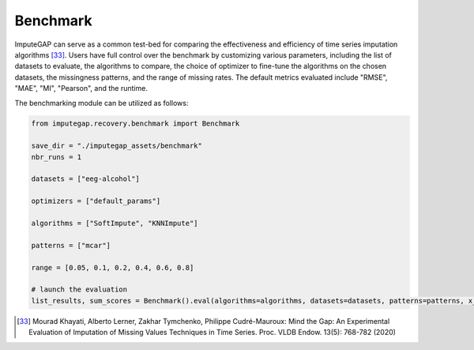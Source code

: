 =========
Benchmark
=========

ImputeGAP can serve as a common test-bed for comparing the effectiveness and efficiency of time series imputation algorithms [33]_.  Users have full control over the benchmark by customizing various parameters, including the list of datasets to evaluate, the algorithms to compare, the choice of optimizer to fine-tune the algorithms on the chosen datasets, the missingness patterns, and the range of missing rates. The default metrics evaluated include "RMSE", "MAE", "MI", "Pearson", and the runtime.


The benchmarking module can be utilized as follows:

.. code-block:: python

    from imputegap.recovery.benchmark import Benchmark

    save_dir = "./imputegap_assets/benchmark"
    nbr_runs = 1

    datasets = ["eeg-alcohol"]

    optimizers = ["default_params"]

    algorithms = ["SoftImpute", "KNNImpute"]

    patterns = ["mcar"]

    range = [0.05, 0.1, 0.2, 0.4, 0.6, 0.8]

    # launch the evaluation
    list_results, sum_scores = Benchmark().eval(algorithms=algorithms, datasets=datasets, patterns=patterns, x_axis=range, optimizers=optimizers, save_dir=save_dir, runs=nbr_runs)



.. [33] Mourad Khayati, Alberto Lerner, Zakhar Tymchenko, Philippe Cudré-Mauroux: Mind the Gap: An Experimental Evaluation of Imputation of Missing Values Techniques in Time Series. Proc. VLDB Endow. 13(5): 768-782 (2020)





